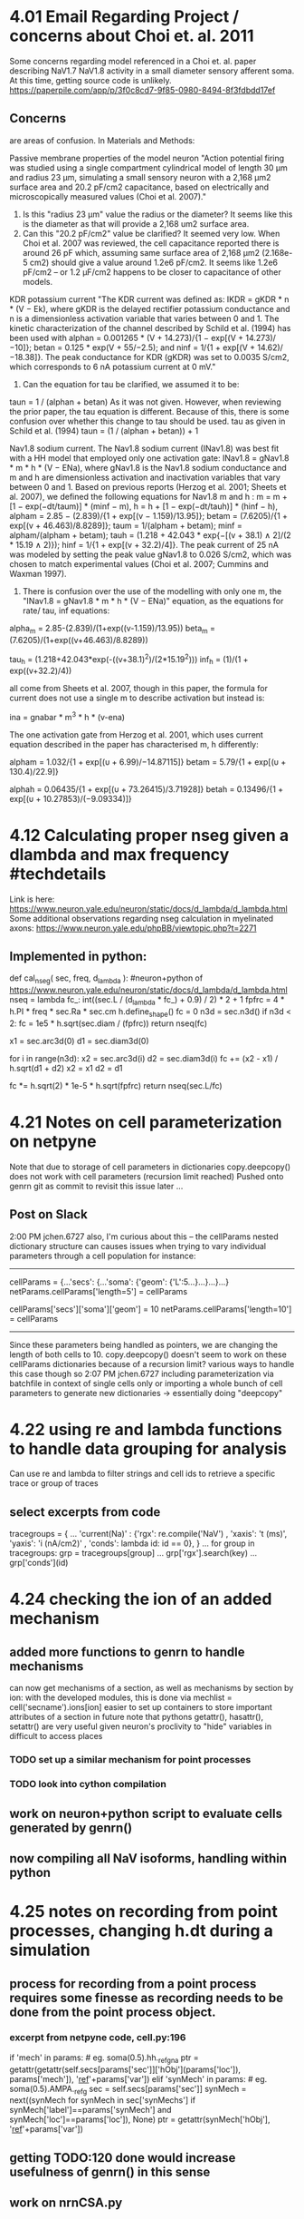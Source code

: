 * 4.01 Email Regarding Project / concerns about Choi et. al. 2011
Some concerns regarding model referenced in a Choi et. al. paper describing NaV1.7 NaV1.8 activity in a small diameter sensory afferent soma. 
At this time, getting source code is unlikely.
https://paperpile.com/app/p/3f0c8cd7-9f85-0980-8494-8f3fdbdd17ef
** Concerns
<<#>> are areas of confusion.
In Materials and Methods:

Passive membrane properties of the model neuron
"Action potential firing was studied using a single compartment cylindrical model of length 30 μm and <<1>>radius 23 μm, simulating a small sensory neuron with a 2,168 μm2 surface area and <<2>>20.2 pF/cm2 capacitance, based on electrically and microscopically measured values (Choi et al. 2007)."

1. Is this "radius 23 μm" value the radius or the diameter? It seems like this is the diameter as that will provide a 2,168 um2 surface area.
2. Can this "20.2 pF/cm2" value be clarified? It seemed very low. When Choi et al. 2007 was reviewed, the cell capacitance reported there is around 26 pF which, assuming same surface area of 2,168 μm2 (2.168e-5 cm2) should give a value around 1.2e6 pF/cm2. It seems like 1.2e6 pF/cm2 -- or 1.2 μF/cm2 happens to be closer to capacitance of other models. 

KDR potassium current
"The KDR current was defined as: IKDR = gKDR * n * (V − Ek), where gKDR is the delayed rectifier potassium conductance and n is a dimensionless activation variable that varies between 0 and 1. The kinetic characterization of the channel described by Schild et al. (1994) has been used <<1>> with alphan = 0.001265 * (V + 14.273)/{1 − exp[(V + 14.273)/−10]}; betan = 0.125 * exp(V + 55/−2.5); and ninf = 1/{1 + exp[(V + 14.62)/−18.38]}. The peak conductance for KDR (gKDR) was set to 0.0035 S/cm2, which corresponds to 6 nA potassium current at 0 mV."

1. Can the equation for tau be clarified, we assumed it to be:
taun = 1 / (alphan + betan)
As it was not given. However, when reviewing the prior paper, the tau equation is different. Because of this, there is some confusion over whether this change to tau should be used.
tau as given in Schild et al. (1994)
taun = (1 / (alphan + betan)) + 1

Nav1.8 sodium current.
The Nav1.8 sodium current (INav1.8) was best fit with a HH model that employed <<1>> only one activation gate: INav1.8 = gNav1.8 * m * h * (V − ENa), where gNav1.8 is the Nav1.8 sodium conductance and m and h are dimensionless activation and inactivation variables that vary between 0 and 1. Based on previous reports (Herzog et al. 2001; Sheets et al. 2007), we defined the following equations for Nav1.8 m and h <<1>>: m = m + [1 − exp(−dt/taum)] * (minf − m), h = h + [1 − exp(−dt/tauh)] * (hinf − h), alpham = 2.85 − (2.839)/{1 + exp[(v − 1.159)/13.95]}; betam = (7.6205)/{1 + exp[(v + 46.463)/8.8289]}; taum = 1/(alpham + betam); minf = alpham/(alpham + betam); tauh = (1.218 + 42.043 * exp{−[(v + 38.1) ∧ 2]/(2 * 15.19 ∧ 2)}); hinf = 1/{1 + exp[(v + 32.2)/4]}. The peak current of 25 nA was modeled by setting the peak value gNav1.8 to 0.026 S/cm2, which was chosen to match experimental values (Choi et al. 2007; Cummins and Waxman 1997).

1. There is confusion over the use of the modelling with only one m, the "INav1.8 = gNav1.8 * m * h * (V − ENa)" equation, as the equations for rate/ tau, inf equations:

alpha_m = 2.85-(2.839)/(1+exp((v-1.159)/13.95))
beta_m = (7.6205)/(1+exp((v+46.463)/8.8289))

tau_h = (1.218+42.043*exp(-((v+38.1)^2)/(2*15.19^2)))
inf_h = (1)/(1 + exp((v+32.2)/4))

all come from Sheets et al. 2007, though in this paper, the formula for current does not use a single m to describe activation but instead is:

ina = gnabar * m^3 * h * (v-ena)

The one activation gate from Herzog et al. 2001, which uses current equation described in the paper has characterised m, h differently:

alpham  = 1.032/{1 + exp[(υ + 6.99)/−14.87115]}
betam   = 5.79/{1 + exp[(υ + 130.4)/22.9]}

alphah  = 0.06435/{1 + exp[(υ + 73.26415)/3.71928]}
betah   = 0.13496/{1 + exp[(υ + 10.27853)/(−9.09334)]}
* 4.12 Calculating proper nseg given a dlambda and max frequency #techdetails
Link is here:
https://www.neuron.yale.edu/neuron/static/docs/d_lambda/d_lambda.html
Some additional observations regarding nseg calculation in myelinated axons:
https://www.neuron.yale.edu/phpBB/viewtopic.php?t=2271
** Implemented in python:
def cal_nseg( sec, freq, d_lambda ):
#neuron+python of https://www.neuron.yale.edu/neuron/static/docs/d_lambda/d_lambda.html
    nseq = lambda fc_: int((sec.L / (d_lambda * fc_) + 0.9) / 2) * 2 + 1
    fpfrc = 4 * h.PI * freq * sec.Ra * sec.cm
    h.define_shape()
    fc = 0
    n3d = sec.n3d()
    if n3d < 2:
        fc = 1e5 * h.sqrt(sec.diam / (fpfrc))
        return nseq(fc)

    x1 = sec.arc3d(0)
    d1 = sec.diam3d(0)

    for i in range(n3d):
        x2 = sec.arc3d(i)
        d2 = sec.diam3d(i)
        fc += (x2 - x1) / h.sqrt(d1 + d2)
        x2 = x1
        d2 = d1

    fc *= h.sqrt(2) * 1e-5 * h.sqrt(fpfrc)
    return nseq(sec.L/fc)
* 4.21 Notes on cell parameterization on netpyne
Note that due to storage of cell parameters in dictionaries
copy.deepcopy() does not work with cell parameters (recursion limit reached)
Pushed onto genrn git as commit to revisit this issue later ...
** Post on Slack
2:00 PM
jchen.6727 also, I'm curious about this --
the cellParams nested dictionary structure can causes issues when trying to vary individual parameters through a cell population
for instance:
----------------------------------------------------------------------
# some cell with soma length of 5
cellParams = {...'secs': {...'soma': {'geom': {'L':5...}...}...}...}
netParams.cellParams['length=5'] = cellParams
# some cell with soma same as before but length of 10
cellParams['secs']['soma']['geom'] = 10
netParams.cellParams['length=10'] = cellParams
----------------------------------------------------------------------
Since these parameters being handled as pointers, we are changing the length of both cells to 10.
copy.deepcopy() doesn't seem to work on these cellParams dictionaries because of a recursion limit?
various ways to handle this case though so
2:07 PM
jchen.6727 including parameterization via batchfile in context of single cells only
or importing a whole bunch of cell parameters to generate new dictionaries -> essentially doing "deepcopy"
* 4.22 using re and lambda functions to handle data grouping for analysis
Can use re and lambda to filter strings and cell ids to retrieve a specific trace or group of traces
** select excerpts from code
# use of dictionary to define several different "groups" to be plotted, these groups contain
tracegroups = {
    ...
    'current(Na)' : {'rgx': re.compile('NaV')       , 'xaxis': 't (ms)', 'yaxis': 'i (nA/cm2)' , 'conds': lambda id: id == 0},
}
...
for group in tracegroups:
    grp = tracegroups[group]
...
    grp['rgx'].search(key)
...
        grp['conds'](id)
* 4.24 checking the ion of an added mechanism
** added more functions to genrn to handle mechanisms
can now get mechanisms of a section, as well as mechanisms by section by ion:
with the developed modules, this is done via
mechlist = cell('secname').ions[ion]
easier to set up containers to store important attributes of a section in future
note that pythons getattr(), hasattr(), setattr() are very useful given neuron's proclivity to "hide" variables in difficult to access places
*** TODO set up a similar mechanism for point processes
*** TODO look into cython compilation
** work on neuron+python script to evaluate cells generated by genrn()
** now compiling all NaV isoforms, handling within python
* 4.25 notes on recording from point processes, changing h.dt during a simulation
** process for recording from a point process requires some finesse as recording needs to be done from the point process object.
*** excerpt from netpyne code, cell.py:196
if 'mech' in params:  # eg. soma(0.5).hh._ref_gna
    ptr = getattr(getattr(self.secs[params['sec']]['hObj'](params['loc']), params['mech']), '_ref_'+params['var'])
elif 'synMech' in params:  # eg. soma(0.5).AMPA._ref_g
    sec = self.secs[params['sec']]
    synMech = next((synMech for synMech in sec['synMechs'] if synMech['label']==params['synMech'] and synMech['loc']==params['loc']), None)
    ptr = getattr(synMech['hObj'], '_ref_'+params['var'])
** getting TODO:120 done would increase usefulness of genrn() in this sense
** work on nrnCSA.py
*** stims, traces implemented in a way that handles generic inputs.
*** parameter variation at specific times possible, currently used to implement dt variation.
** DONE h.stdinit() discrepancy in v_init, does not seem to initialize to correct values, additional h.finitialize(h.v_init) look into this
note that stdrun library can be found at /nrn/share/lib/hoc/stdrun.hoc
looks like v_init is not being changed properly with just h.v_init assignment.
*** changing dt after starting a simulation requires a call to h.setdt()
https://www.neuron.yale.edu/phpBB/viewtopic.php?t=2665
* 4.26 notes on recording current
** the value recorded at segment is a current density (mA/cm2), to calculate for current at a segment, need to know area of the segment.
** with a genrn() this is done through:
** genrn.sec(x).area() * 1e-8
** total surface area of a cell can also be calculated through:
area = 0
for sec in genrn:
    for seg in sec:
        area += seg.area()
area *= 1e-8
** area returns in microns squared
** unit conversion:
additional calculations - surface area at our recording (current density * surface area = current)
mA/cm2 * um2 * (cm2 / (1e8 * um2))(=1) * ((1e6 * nA) / mA)(=1)
mA * um2 * cm2 * 1e6nA                      mA                      nA*cm2   
----------------------  conversion is:  D (-----) * A (um2) * 1e-2 -------- = D * A * 1e-2 (nA)                        
  cm2 * 1e8um2 * mA                         cm2                     um2*mA
** examples of mutable objects, python
a = [1,2,3]
b = [a]*3
b
Out[4]: [[1, 2, 3], [1, 2, 3], [1, 2, 3]]
a[2] = 'foo'
b
Out[6]: [[1, 2, 'foo'], [1, 2, 'foo'], [1, 2, 'foo']]
** some list comprehensions, python
[i if y else z for i in arr]
i if condition y is true, z if condition y is false for i in arr
** issue with L, diam caught when evaluating with area()
on printout of area, caught issue with modifications to L, diam assignments not being reflected on the section.
ultimately, the best method of catching this was using h.psection(), which has been implemented within the genrn() repr function (can be called when displaying the object)
value assignment automatically causes creation of the variable of an object.
on another note, the area of the default segment happens to be: 157079.63267948964
* 4.27 updated genrn
** genrn now has all section properties handled together (instead of being split into morphology--L, diam, nseg-- and electrophysiology--cm, Ra)
** upgraded to Ubuntu 20.0.4 LTS. (everything else seemed to work but getting neuron to run again requiring excising conda from my machine...)
*** python/conda seems to have been affected, including neuron and netpyne.
*** issue with reinstalling neuron as well. seems like something happened to libmemacs -> libncurses?
(base) jchen@18-04-4:~/nrn$ sudo make -j
...
make[3]: Entering directory '/home/jchen/nrn/src/nrniv'
/bin/bash ../../libtool  --tag=CXX   --mode=link mpic++  -g -O2   -o nrniv nvkludge.o ../ivoc/nrnmain.o ../ivoc/ivocmain.o ../oc/modlreg.o ../oc/ockludge.o ../nrnoc/libnrnoc.la ../oc/liboc.la libnrniv.la ../ivoc/libivoc.la ../oc/liboc.la ../nrnmpi/libnrnmpi.la     ../gnu/libneuron_gnu.la ../scopmath/libscopmath.la ../sparse13/libsparse13.la ../sundials/libsundials.la ../memacs/libmemacs.la ../mesch/libmeschach.la  /usr/local/iv/x86_64/lib/libIVhines.la  ../nrnpython/libnrnpython.la -L/home/jchen/anaconda3/lib -lpython3.7m -lpthread -ldl -lutil -lrt  -R/home/jchen/anaconda3/lib ../readline/libreadline.la -Wl,-Bsymbolic-functions -lncurses -ltinfo  -lm -ldl
libtool: link: mpic++ -g -O2 -o .libs/nrniv nvkludge.o ../ivoc/nrnmain.o ../ivoc/ivocmain.o ../oc/modlreg.o ../oc/ockludge.o -Wl,-Bsymbolic-functions   ../nrnoc/.libs/libnrnoc.so ./.libs/libnrniv.so ../ivoc/.libs/libivoc.so ../oc/.libs/liboc.so ../nrnmpi/.libs/libnrnmpi.so ../gnu/.libs/libneuron_gnu.so ../scopmath/.libs/libscopmath.so ../sparse13/.libs/libsparse13.so ../sundials/.libs/libsundials.so ../memacs/.libs/libmemacs.so ../mesch/.libs/libmeschach.so /usr/local/iv/x86_64/lib/libIVhines.so ../nrnpython/.libs/libnrnpython.so -L/home/jchen/anaconda3/lib -lpython3.7m -lpthread -lutil -lrt ../readline/.libs/libreadline.so -lm -lX11 -lncurses -ltinfo -ldl -Wl,-rpath -Wl,/usr/local/nrn/x86_64/lib -Wl,-rpath -Wl,/usr/local/iv/x86_64/lib -Wl,-rpath -Wl,/home/jchen/anaconda3/lib
/usr/bin/ld: ../memacs/.libs/libmemacs.so: undefined reference to `tgoto@NCURSES6_TINFO_5.0.19991023'
/usr/bin/ld: ../memacs/.libs/libmemacs.so: undefined reference to `tgetent@NCURSES6_TINFO_5.0.19991023'
/usr/bin/ld: ../memacs/.libs/libmemacs.so: undefined reference to `tgetnum@NCURSES6_TINFO_5.0.19991023'
/usr/bin/ld: ../memacs/.libs/libmemacs.so: undefined reference to `tgetstr@NCURSES6_TINFO_5.0.19991023'
/usr/bin/ld: ../memacs/.libs/libmemacs.so: undefined reference to `tputs@NCURSES6_TINFO_5.0.19991023'
collect2: error: ld returned 1 exit status
make[3]: *** [Makefile:748: nrniv] Error 1
make[3]: Leaving directory '/home/jchen/nrn/src/nrniv'
make[2]: *** [Makefile:519: all-recursive] Error 1
make[2]: Leaving directory '/home/jchen/nrn/src'
make[1]: *** [Makefile:656: all-recursive] Error 1
make[1]: Leaving directory '/home/jchen/nrn'
make: *** [Makefile:514: all] Error 2

(base) jchen@18-04-4:~/nrn$ dpkg -l '*ncurses*'
*** can use dpkg -l '*packagename*' to look for specific packages
*** Root issue is conda? Uninstalled and now everything is working again
*** BUG.am error:
BUG.am: error: 'install.sh' is an anachronism; use 'install-sh' instead
happens when there is an install.sh in the outer directory
** seems like a big caveat for conda, as this is the second time this particular environment handler has caused issues.
** PyCharm adding a path (in cases where avoiding pip3)->
Project->Python Interpreter->Gear Button->Directory Button->Plus Button
** How to find the USEION var associated with a file, python.
if mechanism was gabaat, could use:

regstr = re.compile("USEION ([A-Za-z0-9]+) ")
mobj = regstr.search(h.gabaat.code)
ion = mobj.group(1)

to get the ion string... assuming that only one USEION per mode

regstr = re.compile("USEION ([A-Za-z0-9]+) ")
ions = regstr.findall(h.gabaat.code)

* 4.28 NaV conduction -> vclamp -> current
*** conduction as specified in original paper https://paperpile.com/app/p/3f0c8cd7-9f85-0980-8494-8f3fdbdd17ef
poorly sourced or there are typo's here when describing NaV currents (I hesitate placing my trust in the original paper given issues as stated above)
"The peak current of 15 nA was modeled by ..." 
peak current when what? during an AP or during a vclamp stim at some arbitrary setting?
no external validation here.
** HH nav17 conductivity
*** however, as a starting point, here are the conduction values given...
nav17 is HH, nav18 is MM
mechs  = { nav17 : {'gnabar': 0.018 },
           nav18 : {'gnabar': 0.026 },
          'kdr'  : {'gkbar' : 0.0035},
          'ka'   : {'gkbar' : 0.0055},
          'pas'  : {'g': 5.75e-5, 'e': h.v_init}}
*** see https://paperpile.com/app/p/b70779e3-5b15-026f-bec6-3b4f7d9a7969 which provides non-silico data in table 1
whole cell patch-clamp
NaV1.7 -> -2.69 nA : 2.11 nA (n=17)
NaV1.8 -> -6.96 nA : 8.97 nA (n=17)
admittedly the stdev is worrying (noted in the paper)
*** vclamp is -57 -> 10 mV
currents
simulation           experimental (whole cell patch-clamp)
nav17 -> -1.40 nA -> target -2.69 nA
nav18 -> -6.14 nA -> target -6.96 nA
kdr   -> +5.81 nA
ka    -> +1.64 nA
*** revise conductivity
revise 
nav17 -> 2.7/1.4 * 0.018 -> gnabar set to ~0.035 umho
nav18 -> 7/6.14 * 0.026 -> gnabar set to ~0.03 umho
** MM nav17 conductivity...
** when using the Markov Model
simulation for nav17
peak at -0.001 nA
*** revised conductivity (in other words, the MM serves as a poor choice)
nav17 -> 2.7/0.001 * 0.018 -> gnabar @ 48.6 umho
** MM nav18 has a strange spike in current upon deactivion
*** upon transition from 10 mV -> -57 mV, current peak.
*** magnitude of the continuous wave is -7 nA, but something approaching a dirac delta with magnitude of -11.72 observed
*** something that would normally be caught in a trap function...
** revised, using HH nav17 and MM nav18. first sweep is tagged: data_4_28_ab8467
** current too strong, ka too low?
** current range from 0 -> 0.3 nA more appropriate for capturing threshold of depolarization; however, still need to resolve ka?
** no parameters for conductance setting of K channels
** also added KA from a small diameter DRG of the bladder as SUFFIX 'kam', original SUFFIX 'ka' from paper and Sheets now kas

* 5.01 Discussion on dorsal horn modelling
** Have been posting notes on dorsal horn network to github, some observations from today:
2:36 AM
jchen.6727 posted more notes to github, going to start on a cartoon of it ** -> may already have good cartoons existing. but some of the ones I've observed do not really incorporate inhib pop.  densities or descending input from rostral ventromedial medulla.
seems like deeper lamina not as well understood, which is a problem because the density of WDR is higher as one moves into deeper lamina.
I also think its notable that as we get into deeper layers, the NK1R projection neurons become more dendritically complex and receive greater numbers of inputs.
** Just realized I could steal my brother's Wacom tablet to do this! (edited) 
2:49 AM
jchen.6727 ---that is, superficial NK1R projection neurons have dendrites mostly confined to their lamina (LI), seems like primarily excitatory, whilst deeper NK1R projection neurons have dendrites extending superficially.
---descending inhibitory inputs are heavily LII
---inhibitory populations increase as we move from LI->LIII
Prior modelling, NK1R played a heavy role in windup, which I find curious in this context (edited) 
2:57 AM
jchen.6727 the pattern that we get more WDR neurons as we move deeper, that we see these inhibitory signals becoming more detailed as we move deeper
and that the NK1R projection neurons possess this more vertical dendritic organization is elegant, though may be misleading. (edited) 
3:09 AM
jchen.6727 or, we can forego the 'WDR' label, say we have these morphologically and  dendritically distinct projection neurons as we move into deeper lamina, and see what they are.

* 5.03 Google draw posted, consolidating information regarding DHN. Additionally genrn using VClamp when mods are using Crank-Nicholson
** seems like this may be cause of problem with strange peak in MM nav18?
** TODO switch back to SEClamp?

* 5.14 See notes in DHN, switched to 2018 model, started stims
** Work on dorsal horn.
*** see DHN repository.
*** Kazutaka's questions re: an older hoc model dorsal horn neuron here:
https://senselab.med.yale.edu/ModelDB/showmodel.cshtml?model=62284#tabs-1
https://github.com/ModelDBRepository/62284
to note: the IClamp current stimulus is a magnitude of 10 too large.
*** appropriate settings for a polyspike response phasic response:
hillock gnabar_B_Na to 0.5
IClamp with amplitude to 0.06
alpha_shift_B_Na = 5
beta_shift_B_Na = 11
** Switched to 2018 model of a sensory small fiber soma
https://senselab.med.yale.edu/ModelDB/showmodel.cshtml?model=243448#tabs-1
https://github.com/ModelDBRepository/243448
*** port from hoc to python+neuron
*** creation of a current pulse generator (specify amplitude and duration of pulse)
*** seems like 

